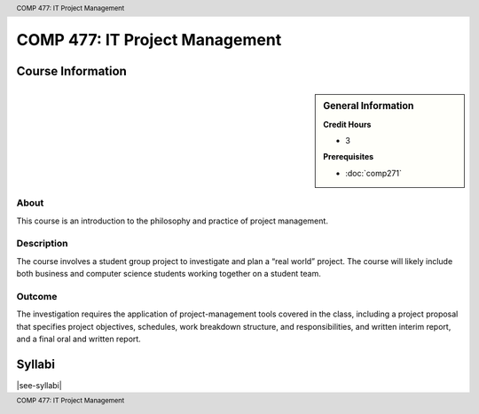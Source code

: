 ﻿.. header:: COMP 477: IT Project Management
.. footer:: COMP 477: IT Project Management


.. index::
    IT Project Management
    Project Management
    Graduate
    COMP 477

###############################
COMP 477: IT Project Management
###############################

******************
Course Information
******************

.. sidebar:: General Information

    **Credit Hours**

    * 3

    **Prerequisites**

    * :doc:`comp271`

About
=====

This course is an introduction to the philosophy and practice of project management.

Description
===========

The course involves a student group project to investigate and plan a “real world” project. The course will likely include both business and computer science students working together on a student team.

Outcome
=======

The investigation requires the application of project-management tools covered in the class, including a project proposal that specifies project objectives, schedules, work breakdown structure, and responsibilities, and written interim report, and a final oral and written report.

*******
Syllabi
*******

|see-syllabi|
